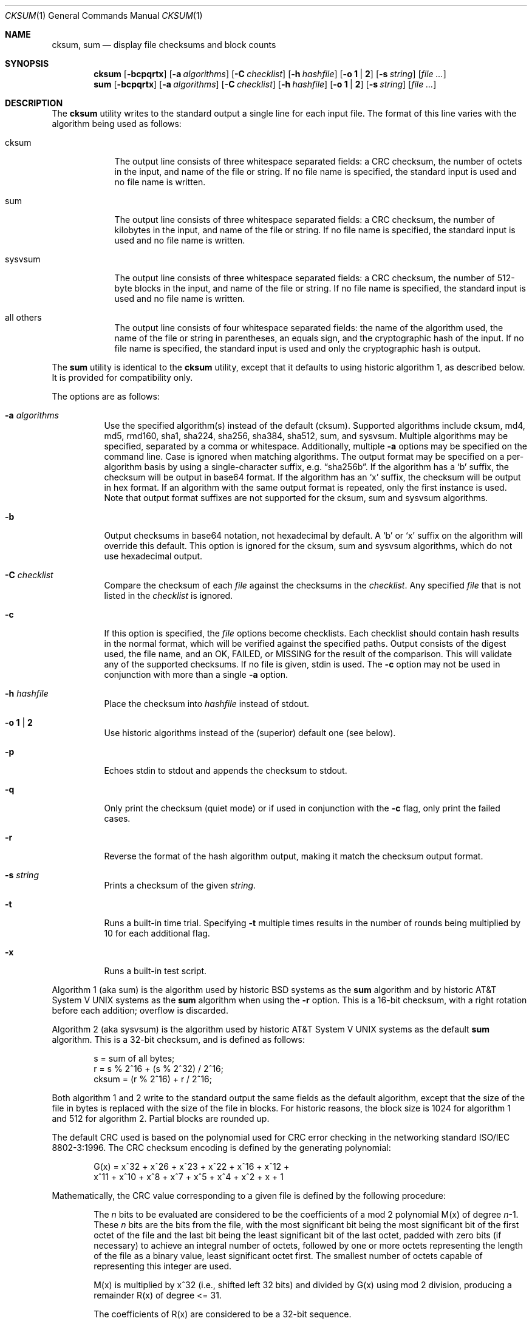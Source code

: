.\"	$OpenBSD: cksum.1,v 1.32 2014/01/24 23:18:34 jmc Exp $
.\"
.\" Copyright (c) 1991, 1993
.\"	The Regents of the University of California.  All rights reserved.
.\"
.\" This code is derived from software contributed to Berkeley by
.\" the Institute of Electrical and Electronics Engineers, Inc.
.\"
.\" Redistribution and use in source and binary forms, with or without
.\" modification, are permitted provided that the following conditions
.\" are met:
.\" 1. Redistributions of source code must retain the above copyright
.\"    notice, this list of conditions and the following disclaimer.
.\" 2. Redistributions in binary form must reproduce the above copyright
.\"    notice, this list of conditions and the following disclaimer in the
.\"    documentation and/or other materials provided with the distribution.
.\" 3. Neither the name of the University nor the names of its contributors
.\"    may be used to endorse or promote products derived from this software
.\"    without specific prior written permission.
.\"
.\" THIS SOFTWARE IS PROVIDED BY THE REGENTS AND CONTRIBUTORS ``AS IS'' AND
.\" ANY EXPRESS OR IMPLIED WARRANTIES, INCLUDING, BUT NOT LIMITED TO, THE
.\" IMPLIED WARRANTIES OF MERCHANTABILITY AND FITNESS FOR A PARTICULAR PURPOSE
.\" ARE DISCLAIMED.  IN NO EVENT SHALL THE REGENTS OR CONTRIBUTORS BE LIABLE
.\" FOR ANY DIRECT, INDIRECT, INCIDENTAL, SPECIAL, EXEMPLARY, OR CONSEQUENTIAL
.\" DAMAGES (INCLUDING, BUT NOT LIMITED TO, PROCUREMENT OF SUBSTITUTE GOODS
.\" OR SERVICES; LOSS OF USE, DATA, OR PROFITS; OR BUSINESS INTERRUPTION)
.\" HOWEVER CAUSED AND ON ANY THEORY OF LIABILITY, WHETHER IN CONTRACT, STRICT
.\" LIABILITY, OR TORT (INCLUDING NEGLIGENCE OR OTHERWISE) ARISING IN ANY WAY
.\" OUT OF THE USE OF THIS SOFTWARE, EVEN IF ADVISED OF THE POSSIBILITY OF
.\" SUCH DAMAGE.
.\"
.\"	@(#)cksum.1	8.2 (Berkeley) 4/28/95
.\"
.Dd $Mdocdate: January 24 2014 $
.Dt CKSUM 1
.Os
.Sh NAME
.Nm cksum ,
.Nm sum
.Nd display file checksums and block counts
.Sh SYNOPSIS
.Nm cksum
.Bk -words
.Op Fl bcpqrtx
.Op Fl a Ar algorithms
.Op Fl C Ar checklist
.Op Fl h Ar hashfile
.Op Fl o Cm 1 | 2
.Op Fl s Ar string
.Op Ar
.Ek
.Nm sum
.Op Fl bcpqrtx
.Op Fl a Ar algorithms
.Op Fl C Ar checklist
.Op Fl h Ar hashfile
.Op Fl o Cm 1 | 2
.Op Fl s Ar string
.Op Ar
.Sh DESCRIPTION
The
.Nm cksum
utility writes to the standard output a single line for each input file.
The format of this line varies with the algorithm being used as follows:
.Bl -tag -width sysvsum
.It cksum
The output line consists of three whitespace separated fields:
a CRC checksum, the number of octets in the input,
and name of the file or string.
If no file name is specified, the standard input is used and no file name
is written.
.It sum
The output line consists of three whitespace separated fields:
a CRC checksum, the number of kilobytes in the input,
and name of the file or string.
If no file name is specified, the standard input is used and no file name
is written.
.It sysvsum
The output line consists of three whitespace separated fields:
a CRC checksum, the number of 512-byte blocks in the input,
and name of the file or string.
If no file name is specified, the standard input is used and no file name
is written.
.It all others
The output line consists of four whitespace separated fields:
the name of the algorithm used, the name of the file or string in
parentheses, an equals sign, and the cryptographic hash of the input.
If no file name is specified, the standard input is used and only
the cryptographic hash is output.
.El
.Pp
The
.Nm sum
utility is identical to the
.Nm cksum
utility, except that it defaults to using historic algorithm 1, as
described below.
It is provided for compatibility only.
.Pp
The options are as follows:
.Bl -tag -width Ds
.It Fl a Ar algorithms
Use the specified algorithm(s) instead of the default (cksum).
Supported algorithms include cksum, md4, md5, rmd160, sha1,
sha224, sha256, sha384, sha512, sum, and sysvsum.
Multiple algorithms may be specified, separated by a comma or whitespace.
Additionally, multiple
.Fl a
options may be specified on the command line.
Case is ignored when matching algorithms.
The output format may be specified on a per-algorithm basis
by using a single-character suffix, e.g.\&
.Dq sha256b .
If the algorithm has a
.Sq b
suffix, the checksum will be output in base64 format.
If the algorithm has an
.Sq x
suffix, the checksum will be output in hex format.
If an algorithm with the same output format is repeated,
only the first instance is used.
Note that output format suffixes are not supported
for the cksum, sum and sysvsum algorithms.
.It Fl b
Output checksums in base64 notation, not hexadecimal by
default.
A
.Sq b
or
.Sq x
suffix on the algorithm will override this default.
This option is ignored for the cksum, sum and sysvsum
algorithms, which do not use hexadecimal output.
.It Fl C Ar checklist
Compare the checksum of each
.Ar file
against the checksums in the
.Ar checklist .
Any specified
.Ar file
that is not listed in the
.Ar checklist
is ignored.
.It Fl c
If this option is specified, the
.Ar file
options become checklists.
Each checklist should contain hash results in the normal format,
which will be verified against the specified paths.
Output consists of the digest used, the file name,
and an OK, FAILED, or MISSING for the result of the comparison.
This will validate any of the supported checksums.
If no file is given, stdin is used.
The
.Fl c
option may not be used in conjunction with more than a single
.Fl a
option.
.It Fl h Ar hashfile
Place the checksum into
.Ar hashfile
instead of stdout.
.It Fl o Cm 1 | 2
Use historic algorithms instead of the (superior) default one
(see below).
.It Fl p
Echoes stdin to stdout and appends the
checksum to stdout.
.It Fl q
Only print the checksum (quiet mode) or if used in conjunction with the
.Fl c
flag, only print the failed cases.
.It Fl r
Reverse the format of the hash algorithm output, making
it match the checksum output format.
.It Fl s Ar string
Prints a checksum of the given
.Ar string .
.It Fl t
Runs a built-in time trial.
Specifying
.Fl t
multiple times results in the number of rounds being multiplied
by 10 for each additional flag.
.It Fl x
Runs a built-in test script.
.El
.Pp
Algorithm 1 (aka sum)
is the algorithm used by historic
.Bx
systems as the
.Nm sum
algorithm and by historic
.At V
systems as the
.Nm sum
algorithm when using the
.Fl r
option.
This is a 16-bit checksum, with a right rotation before each addition;
overflow is discarded.
.Pp
Algorithm 2 (aka sysvsum) is the algorithm used by historic
.At V
systems as the
default
.Nm sum
algorithm.
This is a 32-bit checksum, and is defined as follows:
.Bd -unfilled -offset indent
s = sum of all bytes;
r = s % 2^16 + (s % 2^32) / 2^16;
cksum = (r % 2^16) + r / 2^16;
.Ed
.Pp
Both algorithm 1 and 2 write to the standard output the same fields as
the default algorithm, except that the size of the file in bytes is
replaced with the size of the file in blocks.
For historic reasons, the block size is 1024 for algorithm 1 and 512
for algorithm 2.
Partial blocks are rounded up.
.Pp
The default CRC used is based on the polynomial used for CRC error checking
in the networking standard
ISO/IEC 8802-3:1996.
The CRC checksum encoding is defined by the generating polynomial:
.Bd -unfilled -offset indent
G(x) = x^32 + x^26 + x^23 + x^22 + x^16 + x^12 +
     x^11 + x^10 + x^8 + x^7 + x^5 + x^4 + x^2 + x + 1
.Ed
.Pp
Mathematically, the CRC value corresponding to a given file is defined by
the following procedure:
.Bd -filled -offset indent
The
.Ar n
bits to be evaluated are considered to be the coefficients of a mod 2
polynomial M(x) of degree
.Ar n Ns \-1 .
These
.Ar n
bits are the bits from the file, with the most significant bit being the most
significant bit of the first octet of the file and the last bit being the least
significant bit of the last octet, padded with zero bits (if necessary) to
achieve an integral number of octets, followed by one or more octets
representing the length of the file as a binary value, least significant octet
first.
The smallest number of octets capable of representing this integer are used.
.Pp
M(x) is multiplied by x^32 (i.e., shifted left 32 bits) and divided by
G(x) using mod 2 division, producing a remainder R(x) of degree \*(Lt= 31.
.Pp
The coefficients of R(x) are considered to be a 32-bit sequence.
.Pp
The bit sequence is complemented and the result is the CRC.
.Ed
.Pp
The other available algorithms are described in their respective
man pages in section 3 of the manual.
.Sh EXIT STATUS
The
.Nm cksum
and
.Nm sum
utilities exit 0 on success,
and >0 if an error occurs.
.Sh SEE ALSO
.Xr md5 1
.Pp
The default calculation is identical to that given in pseudo-code
in the following ACM article:
.Rs
.%T "Computation of Cyclic Redundancy Checks Via Table Lookup"
.%A Dilip V. Sarwate
.%J "Communications of the ACM"
.%D "August 1988"
.Re
.Sh STANDARDS
The
.Nm
utility is compliant with the
.St -p1003.1-2008
specification.
.Pp
All the flags are extensions to that specification.
.Sh HISTORY
A
.Nm sum
command appeared in
.At v2 .
The
.Nm cksum
utility appeared in
.Bx 4.4 .
.Sh CAVEATS
Do not use the cksum, md4, md5, sum, or sysvsum
algorithms to verify file integrity.
An attacker can trivially produce modified payload that
has the same checksum as the original version.
Use a cryptographic checksum instead.
